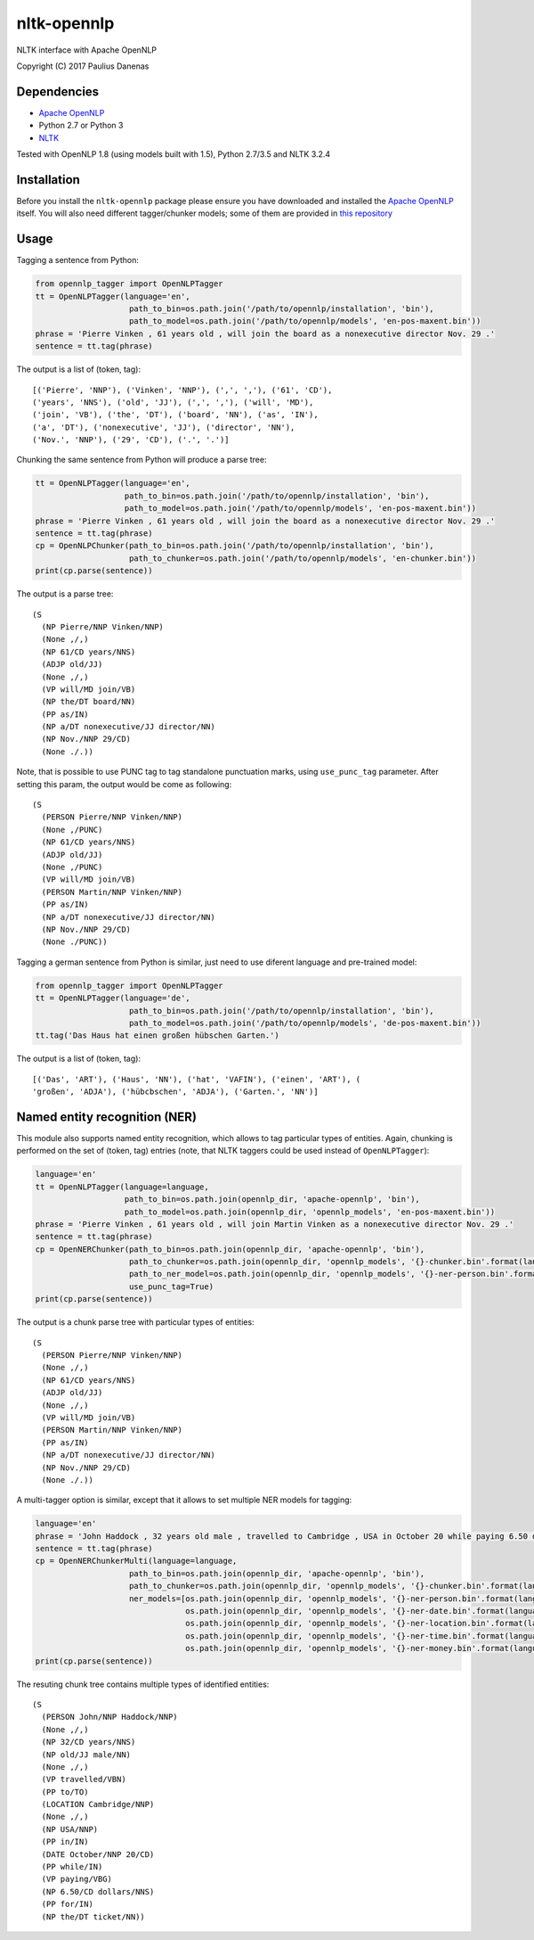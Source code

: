 nltk-opennlp
============

NLTK interface with Apache OpenNLP

Copyright (C) 2017 Paulius Danenas

Dependencies
------------

-  `Apache OpenNLP <https://opennlp.apache.org/>`__
-  Python 2.7 or Python 3
-  `NLTK <http://nltk.org/>`__

Tested with OpenNLP 1.8 (using models built with 1.5), Python 2.7/3.5 and NLTK 3.2.4

Installation
------------

Before you install the ``nltk-opennlp`` package please ensure you
have downloaded and installed the `Apache OpenNLP <https://opennlp.apache.org/>`__
itself. You will also need different tagger/chunker models; some of them are provided in
`this repository <http://opennlp.sourceforge.net/models-1.5/>`__

Usage
-----

Tagging a sentence from Python:

.. code:: python

    from opennlp_tagger import OpenNLPTagger
    tt = OpenNLPTagger(language='en',
                        path_to_bin=os.path.join('/path/to/opennlp/installation', 'bin'),
                        path_to_model=os.path.join('/path/to/opennlp/models', 'en-pos-maxent.bin'))
    phrase = 'Pierre Vinken , 61 years old , will join the board as a nonexecutive director Nov. 29 .'
    sentence = tt.tag(phrase)

The output is a list of (token, tag):

::

    [('Pierre', 'NNP'), ('Vinken', 'NNP'), (',', ','), ('61', 'CD'),
    ('years', 'NNS'), ('old', 'JJ'), (',', ','), ('will', 'MD'),
    ('join', 'VB'), ('the', 'DT'), ('board', 'NN'), ('as', 'IN'),
    ('a', 'DT'), ('nonexecutive', 'JJ'), ('director', 'NN'),
    ('Nov.', 'NNP'), ('29', 'CD'), ('.', '.')]


Chunking the same sentence from Python will produce a parse tree:

.. code:: python

    tt = OpenNLPTagger(language='en',
                       path_to_bin=os.path.join('/path/to/opennlp/installation', 'bin'),
                       path_to_model=os.path.join('/path/to/opennlp/models', 'en-pos-maxent.bin'))
    phrase = 'Pierre Vinken , 61 years old , will join the board as a nonexecutive director Nov. 29 .'
    sentence = tt.tag(phrase)
    cp = OpenNLPChunker(path_to_bin=os.path.join('/path/to/opennlp/installation', 'bin'),
                        path_to_chunker=os.path.join('/path/to/opennlp/models', 'en-chunker.bin'))
    print(cp.parse(sentence))

The output is a parse tree:

::

    (S
      (NP Pierre/NNP Vinken/NNP)
      (None ,/,)
      (NP 61/CD years/NNS)
      (ADJP old/JJ)
      (None ,/,)
      (VP will/MD join/VB)
      (NP the/DT board/NN)
      (PP as/IN)
      (NP a/DT nonexecutive/JJ director/NN)
      (NP Nov./NNP 29/CD)
      (None ./.))

Note, that is possible to use PUNC tag to tag standalone punctuation marks, using ``use_punc_tag`` parameter. After setting this param, the output would be come as following:

::

    (S
      (PERSON Pierre/NNP Vinken/NNP)
      (None ,/PUNC)
      (NP 61/CD years/NNS)
      (ADJP old/JJ)
      (None ,/PUNC)
      (VP will/MD join/VB)
      (PERSON Martin/NNP Vinken/NNP)
      (PP as/IN)
      (NP a/DT nonexecutive/JJ director/NN)
      (NP Nov./NNP 29/CD)
      (None ./PUNC))

Tagging a german sentence from Python is similar, just need to use diferent language and pre-trained model:

.. code:: python

    from opennlp_tagger import OpenNLPTagger
    tt = OpenNLPTagger(language='de',
                        path_to_bin=os.path.join('/path/to/opennlp/installation', 'bin'),
                        path_to_model=os.path.join('/path/to/opennlp/models', 'de-pos-maxent.bin'))
    tt.tag('Das Haus hat einen großen hübschen Garten.')

The output is a list of (token, tag):

::

    [('Das', 'ART'), ('Haus', 'NN'), ('hat', 'VAFIN'), ('einen', 'ART'), (
    'großen', 'ADJA'), ('hübcbschen', 'ADJA'), ('Garten.', 'NN')]

Named entity recognition (NER)
------------------------------

This module also supports named entity recognition, which allows to tag particular types of entities. Again, chunking
is performed on the set of (token, tag) entries (note, that NLTK taggers could be used instead of ``OpenNLPTagger``):

.. code:: python

    language='en'
    tt = OpenNLPTagger(language=language,
                       path_to_bin=os.path.join(opennlp_dir, 'apache-opennlp', 'bin'),
                       path_to_model=os.path.join(opennlp_dir, 'opennlp_models', 'en-pos-maxent.bin'))
    phrase = 'Pierre Vinken , 61 years old , will join Martin Vinken as a nonexecutive director Nov. 29 .'
    sentence = tt.tag(phrase)
    cp = OpenNERChunker(path_to_bin=os.path.join(opennlp_dir, 'apache-opennlp', 'bin'),
                        path_to_chunker=os.path.join(opennlp_dir, 'opennlp_models', '{}-chunker.bin'.format(language)),
                        path_to_ner_model=os.path.join(opennlp_dir, 'opennlp_models', '{}-ner-person.bin'.format(language)),
                        use_punc_tag=True)
    print(cp.parse(sentence))

The output is a chunk parse tree with particular types of entities:

::

    (S
      (PERSON Pierre/NNP Vinken/NNP)
      (None ,/,)
      (NP 61/CD years/NNS)
      (ADJP old/JJ)
      (None ,/,)
      (VP will/MD join/VB)
      (PERSON Martin/NNP Vinken/NNP)
      (PP as/IN)
      (NP a/DT nonexecutive/JJ director/NN)
      (NP Nov./NNP 29/CD)
      (None ./.))

A multi-tagger option is similar, except that it allows to set multiple NER models for tagging:

.. code:: python

    language='en'
    phrase = 'John Haddock , 32 years old male , travelled to Cambridge , USA in October 20 while paying 6.50 dollars for the ticket'
    sentence = tt.tag(phrase)
    cp = OpenNERChunkerMulti(language=language,
                        path_to_bin=os.path.join(opennlp_dir, 'apache-opennlp', 'bin'),
                        path_to_chunker=os.path.join(opennlp_dir, 'opennlp_models', '{}-chunker.bin'.format(language)),
                        ner_models=[os.path.join(opennlp_dir, 'opennlp_models', '{}-ner-person.bin'.format(language)),
                                    os.path.join(opennlp_dir, 'opennlp_models', '{}-ner-date.bin'.format(language)),
                                    os.path.join(opennlp_dir, 'opennlp_models', '{}-ner-location.bin'.format(language)),
                                    os.path.join(opennlp_dir, 'opennlp_models', '{}-ner-time.bin'.format(language)),
                                    os.path.join(opennlp_dir, 'opennlp_models', '{}-ner-money.bin'.format(language))])
    print(cp.parse(sentence))

The resuting chunk tree contains multiple types of identified entities:

::

    (S
      (PERSON John/NNP Haddock/NNP)
      (None ,/,)
      (NP 32/CD years/NNS)
      (NP old/JJ male/NN)
      (None ,/,)
      (VP travelled/VBN)
      (PP to/TO)
      (LOCATION Cambridge/NNP)
      (None ,/,)
      (NP USA/NNP)
      (PP in/IN)
      (DATE October/NNP 20/CD)
      (PP while/IN)
      (VP paying/VBG)
      (NP 6.50/CD dollars/NNS)
      (PP for/IN)
      (NP the/DT ticket/NN))